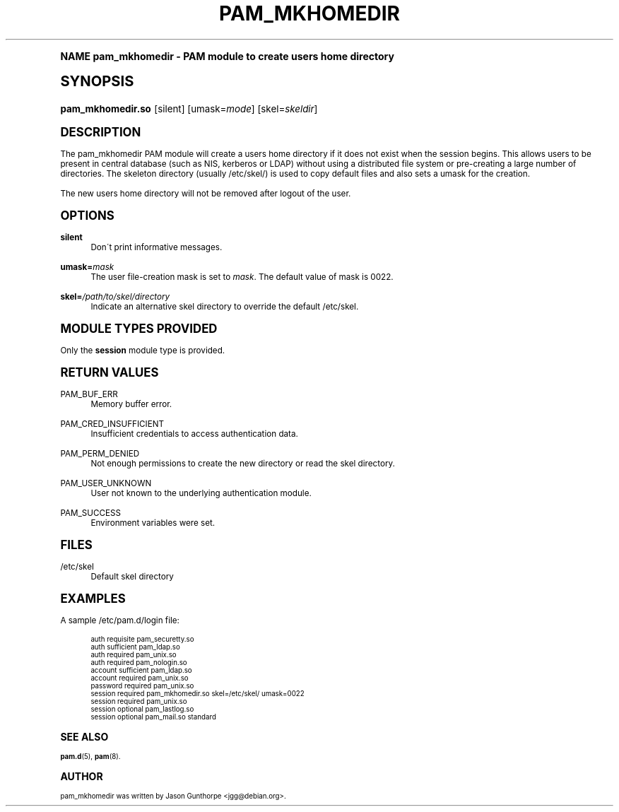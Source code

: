 .\"     Title: pam_mkhomedir
.\"    Author: [see the "AUTHOR" section]
.\" Generator: DocBook XSL Stylesheets v1.74.0 <http://docbook.sf.net/>
.\"      Date: 08/17/2012
.\"    Manual: Linux-PAM Manual
.\"    Source: Linux-PAM Manual
.\"  Language: English
.\"
.TH "PAM_MKHOMEDIR" "8" "08/17/2012" "Linux-PAM Manual" "Linux-PAM Manual"
.\" -----------------------------------------------------------------
.\" * (re)Define some macros
.\" -----------------------------------------------------------------
.\" ~~~~~~~~~~~~~~~~~~~~~~~~~~~~~~~~~~~~~~~~~~~~~~~~~~~~~~~~~~~~~~~~~
.\" toupper - uppercase a string (locale-aware)
.\" ~~~~~~~~~~~~~~~~~~~~~~~~~~~~~~~~~~~~~~~~~~~~~~~~~~~~~~~~~~~~~~~~~
.de toupper
.tr aAbBcCdDeEfFgGhHiIjJkKlLmMnNoOpPqQrRsStTuUvVwWxXyYzZ
\\$*
.tr aabbccddeeffgghhiijjkkllmmnnooppqqrrssttuuvvwwxxyyzz
..
.\" ~~~~~~~~~~~~~~~~~~~~~~~~~~~~~~~~~~~~~~~~~~~~~~~~~~~~~~~~~~~~~~~~~
.\" SH-xref - format a cross-reference to an SH section
.\" ~~~~~~~~~~~~~~~~~~~~~~~~~~~~~~~~~~~~~~~~~~~~~~~~~~~~~~~~~~~~~~~~~
.de SH-xref
.ie n \{\
.\}
.toupper \\$*
.el \{\
\\$*
.\}
..
.\" ~~~~~~~~~~~~~~~~~~~~~~~~~~~~~~~~~~~~~~~~~~~~~~~~~~~~~~~~~~~~~~~~~
.\" SH - level-one heading that works better for non-TTY output
.\" ~~~~~~~~~~~~~~~~~~~~~~~~~~~~~~~~~~~~~~~~~~~~~~~~~~~~~~~~~~~~~~~~~
.de1 SH
.\" put an extra blank line of space above the head in non-TTY output
.if t \{\
.sp 1
.\}
.sp \\n[PD]u
.nr an-level 1
.set-an-margin
.nr an-prevailing-indent \\n[IN]
.fi
.in \\n[an-margin]u
.ti 0
.HTML-TAG ".NH \\n[an-level]"
.it 1 an-trap
.nr an-no-space-flag 1
.nr an-break-flag 1
\." make the size of the head bigger
.ps +3
.ft B
.ne (2v + 1u)
.ie n \{\
.\" if n (TTY output), use uppercase
.toupper \\$*
.\}
.el \{\
.nr an-break-flag 0
.\" if not n (not TTY), use normal case (not uppercase)
\\$1
.in \\n[an-margin]u
.ti 0
.\" if not n (not TTY), put a border/line under subheading
.sp -.6
\l'\n(.lu'
.\}
..
.\" ~~~~~~~~~~~~~~~~~~~~~~~~~~~~~~~~~~~~~~~~~~~~~~~~~~~~~~~~~~~~~~~~~
.\" SS - level-two heading that works better for non-TTY output
.\" ~~~~~~~~~~~~~~~~~~~~~~~~~~~~~~~~~~~~~~~~~~~~~~~~~~~~~~~~~~~~~~~~~
.de1 SS
.sp \\n[PD]u
.nr an-level 1
.set-an-margin
.nr an-prevailing-indent \\n[IN]
.fi
.in \\n[IN]u
.ti \\n[SN]u
.it 1 an-trap
.nr an-no-space-flag 1
.nr an-break-flag 1
.ps \\n[PS-SS]u
\." make the size of the head bigger
.ps +2
.ft B
.ne (2v + 1u)
.if \\n[.$] \&\\$*
..
.\" ~~~~~~~~~~~~~~~~~~~~~~~~~~~~~~~~~~~~~~~~~~~~~~~~~~~~~~~~~~~~~~~~~
.\" BB/BE - put background/screen (filled box) around block of text
.\" ~~~~~~~~~~~~~~~~~~~~~~~~~~~~~~~~~~~~~~~~~~~~~~~~~~~~~~~~~~~~~~~~~
.de BB
.if t \{\
.sp -.5
.br
.in +2n
.ll -2n
.gcolor red
.di BX
.\}
..
.de EB
.if t \{\
.if "\\$2"adjust-for-leading-newline" \{\
.sp -1
.\}
.br
.di
.in
.ll
.gcolor
.nr BW \\n(.lu-\\n(.i
.nr BH \\n(dn+.5v
.ne \\n(BHu+.5v
.ie "\\$2"adjust-for-leading-newline" \{\
\M[\\$1]\h'1n'\v'+.5v'\D'P \\n(BWu 0 0 \\n(BHu -\\n(BWu 0 0 -\\n(BHu'\M[]
.\}
.el \{\
\M[\\$1]\h'1n'\v'-.5v'\D'P \\n(BWu 0 0 \\n(BHu -\\n(BWu 0 0 -\\n(BHu'\M[]
.\}
.in 0
.sp -.5v
.nf
.BX
.in
.sp .5v
.fi
.\}
..
.\" ~~~~~~~~~~~~~~~~~~~~~~~~~~~~~~~~~~~~~~~~~~~~~~~~~~~~~~~~~~~~~~~~~
.\" BM/EM - put colored marker in margin next to block of text
.\" ~~~~~~~~~~~~~~~~~~~~~~~~~~~~~~~~~~~~~~~~~~~~~~~~~~~~~~~~~~~~~~~~~
.de BM
.if t \{\
.br
.ll -2n
.gcolor red
.di BX
.\}
..
.de EM
.if t \{\
.br
.di
.ll
.gcolor
.nr BH \\n(dn
.ne \\n(BHu
\M[\\$1]\D'P -.75n 0 0 \\n(BHu -(\\n[.i]u - \\n(INu - .75n) 0 0 -\\n(BHu'\M[]
.in 0
.nf
.BX
.in
.fi
.\}
..
.\" -----------------------------------------------------------------
.\" * set default formatting
.\" -----------------------------------------------------------------
.\" disable hyphenation
.nh
.\" disable justification (adjust text to left margin only)
.ad l
.\" -----------------------------------------------------------------
.\" * MAIN CONTENT STARTS HERE *
.\" -----------------------------------------------------------------
.SH "Name"
pam_mkhomedir \- PAM module to create users home directory
.SH "Synopsis"
.fam C
.HP \w'\fBpam_mkhomedir\&.so\fR\ 'u
\fBpam_mkhomedir\&.so\fR [silent] [umask=\fImode\fR] [skel=\fIskeldir\fR]
.fam
.SH "DESCRIPTION"
.PP
The pam_mkhomedir PAM module will create a users home directory if it does not exist when the session begins\&. This allows users to be present in central database (such as NIS, kerberos or LDAP) without using a distributed file system or pre\-creating a large number of directories\&. The skeleton directory (usually
\FC/etc/skel/\F[]) is used to copy default files and also sets a umask for the creation\&.
.PP
The new users home directory will not be removed after logout of the user\&.
.SH "OPTIONS"
.PP
\fBsilent\fR
.RS 4
Don\'t print informative messages\&.
.RE
.PP
\fBumask=\fR\fB\fImask\fR\fR
.RS 4
The user file\-creation mask is set to
\fImask\fR\&. The default value of mask is 0022\&.
.RE
.PP
\fBskel=\fR\fB\fI/path/to/skel/directory\fR\fR
.RS 4
Indicate an alternative
\FCskel\F[]
directory to override the default
\FC/etc/skel\F[]\&.
.RE
.SH "MODULE TYPES PROVIDED"
.PP
Only the
\fBsession\fR
module type is provided\&.
.SH "RETURN VALUES"
.PP
PAM_BUF_ERR
.RS 4
Memory buffer error\&.
.RE
.PP
PAM_CRED_INSUFFICIENT
.RS 4
Insufficient credentials to access authentication data\&.
.RE
.PP
PAM_PERM_DENIED
.RS 4
Not enough permissions to create the new directory or read the skel directory\&.
.RE
.PP
PAM_USER_UNKNOWN
.RS 4
User not known to the underlying authentication module\&.
.RE
.PP
PAM_SUCCESS
.RS 4
Environment variables were set\&.
.RE
.SH "FILES"
.PP
\FC/etc/skel\F[]
.RS 4
Default skel directory
.RE
.SH "EXAMPLES"
.PP
A sample /etc/pam\&.d/login file:
.sp
.if n \{\
.RS 4
.\}
.fam C
.ps -1
.nf
.if t \{\
.sp -1
.\}
.BB lightgray adjust-for-leading-newline
.sp -1

  auth       requisite   pam_securetty\&.so
  auth       sufficient  pam_ldap\&.so
  auth       required    pam_unix\&.so
  auth       required    pam_nologin\&.so
  account    sufficient  pam_ldap\&.so
  account    required    pam_unix\&.so
  password   required    pam_unix\&.so
  session    required    pam_mkhomedir\&.so skel=/etc/skel/ umask=0022
  session    required    pam_unix\&.so
  session    optional    pam_lastlog\&.so
  session    optional    pam_mail\&.so standard
      
.EB lightgray adjust-for-leading-newline
.if t \{\
.sp 1
.\}
.fi
.fam
.ps +1
.if n \{\
.RE
.\}
.sp
.SH "SEE ALSO"
.PP

\fBpam.d\fR(5),
\fBpam\fR(8)\&.
.SH "AUTHOR"
.PP
pam_mkhomedir was written by Jason Gunthorpe <jgg@debian\&.org>\&.
